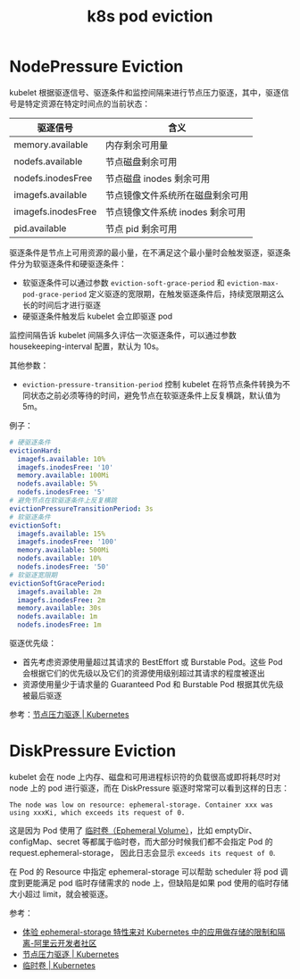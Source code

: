 :PROPERTIES:
:ID:       68520325-23DF-487A-A16E-F3EBA5D40B2F
:END:
#+TITLE: k8s pod eviction

* NodePressure Eviction
  kubelet 根据驱逐信号、驱逐条件和监控间隔来进行节点压力驱逐，其中，驱逐信号是特定资源在特定时间点的当前状态：
  |--------------------+----------------------------------|
  | 驱逐信号           | 含义                             |
  |--------------------+----------------------------------|
  | memory.available   | 内存剩余可用量                   |
  | nodefs.available   | 节点磁盘剩余可用                 |
  | nodefs.inodesFree  | 节点磁盘 inodes 剩余可用         |
  | imagefs.available  | 节点镜像文件系统所在磁盘剩余可用 |
  | imagefs.inodesFree | 节点镜像文件系统 inodes 剩余可用 |
  | pid.available      | 节点 pid 剩余可用                |
  |--------------------+----------------------------------|

  驱逐条件是节点上可用资源的最小量，在不满足这个最小量时会触发驱逐，驱逐条件分为软驱逐条件和硬驱逐条件：
  + 软驱逐条件可以通过参数 =eviction-soft-grace-period= 和 =eviction-max-pod-grace-period= 定义驱逐的宽限期，在触发驱逐条件后，持续宽限期这么长的时间后才进行驱逐
  + 硬驱逐条件触发后 kubelet 会立即驱逐 pod

  监控间隔告诉 kubelet 间隔多久评估一次驱逐条件，可以通过参数 housekeeping-interval 配置，默认为 10s。

  其他参数：
  + =eviction-pressure-transition-period= 控制 kubelet 在将节点条件转换为不同状态之前必须等待的时间，避免节点在软驱逐条件上反复横跳，默认值为 5m。

  例子：
  #+begin_src yaml
    # 硬驱逐条件
    evictionHard:
      imagefs.available: 10%
      imagefs.inodesFree: '10'
      memory.available: 100Mi
      nodefs.available: 5%
      nodefs.inodesFree: '5'
    # 避免节点在软驱逐条件上反复横跳
    evictionPressureTransitionPeriod: 3s
    # 软驱逐条件
    evictionSoft:
      imagefs.available: 15%
      imagefs.inodesFree: '100'
      memory.available: 500Mi
      nodefs.available: 10%
      nodefs.inodesFree: '50'
    # 软驱逐宽限期
    evictionSoftGracePeriod:
      imagefs.available: 2m
      imagefs.inodesFree: 2m
      memory.available: 30s
      nodefs.available: 1m
      nodefs.inodesFree: 1m
  #+end_src

  驱逐优先级：
  + 首先考虑资源使用量超过其请求的 BestEffort 或 Burstable Pod。这些 Pod 会根据它们的优先级以及它们的资源使用级别超过其请求的程度被逐出
  + 资源使用量少于请求量的 Guaranteed Pod 和 Burstable Pod 根据其优先级被最后驱逐

  参考：[[https://kubernetes.io/zh-cn/docs/concepts/scheduling-eviction/node-pressure-eviction/][节点压力驱逐 | Kubernetes]]

* DiskPressure Eviction
  kubelet 会在 node 上内存、磁盘和可用进程标识符的负载很高或即将耗尽时对 node 上的 pod 进行驱逐，而在 DiskPressure 驱逐时常常可以看到这样的日志：
  #+begin_example
    The node was low on resource: ephemeral-storage. Container xxx was using xxxKi, which exceeds its request of 0.
  #+end_example

  这是因为 Pod 使用了 [[https://kubernetes.io/zh-cn/docs/concepts/storage/ephemeral-volumes/][临时卷（Ephemeral Volume）]]，比如 emptyDir、configMap、secret 等都属于临时卷，而大部分时候我们都不会指定 Pod 的 request.ephemeral-storage，
  因此日志会显示 =exceeds its request of 0=.

  在 Pod 的 Resource 中指定 ephemeral-storage 可以帮助 scheduler 将 pod 调度到更能满足 pod 临时存储需求的 node 上，但缺陷是如果 pod 使用的临时存储大小超过 limit，就会被驱逐。

  参考：
  + [[https://developer.aliyun.com/article/594066][体验 ephemeral-storage 特性来对 Kubernetes 中的应用做存储的限制和隔离-阿里云开发者社区]]
  + [[https://kubernetes.io/zh-cn/docs/concepts/scheduling-eviction/node-pressure-eviction/][节点压力驱逐 | Kubernetes]]
  + [[https://kubernetes.io/zh-cn/docs/concepts/storage/ephemeral-volumes/][临时卷 | Kubernetes]]

